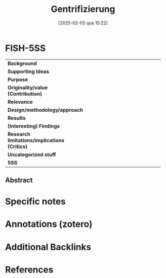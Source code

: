 #+title:      Gentrifizierung
#+date:       [2025-02-05 qua 15:22]
#+filetags:   :bib:
#+identifier: 20250205T152238
#+reference:  frank_2019_Gentrifizierung
#+OPTIONS: num:nil ^:{} toc:nil
#+BIBLIOGRAPHY: ~/Org/zotero_refs.bib

* FISH-5SS

|---------------------------------------------+-----|
| <40>                                        |<50> |
| *Background*                                  |     |
| *Supporting Ideas*                            |     |
| *Purpose*                                     |     |
| *Originality/value (Contribution)*            |     |
| *Relevance*                                   |     |
| *Design/methodology/approach*                 |     |
| *Results*                                     |     |
| *(Interesting) Findings*                      |     |
| *Research limitations/implications (Critics)* |     |
| *Uncategorized stuff*                         |     |
| *5SS*                                         |     |
|---------------------------------------------+-----|


** Abstract

#+BEGIN_ABSTRACT

#+END_ABSTRACT


* Specific notes



* Annotations (zotero)



* Additional Backlinks


* References


#+print_bibliography:
